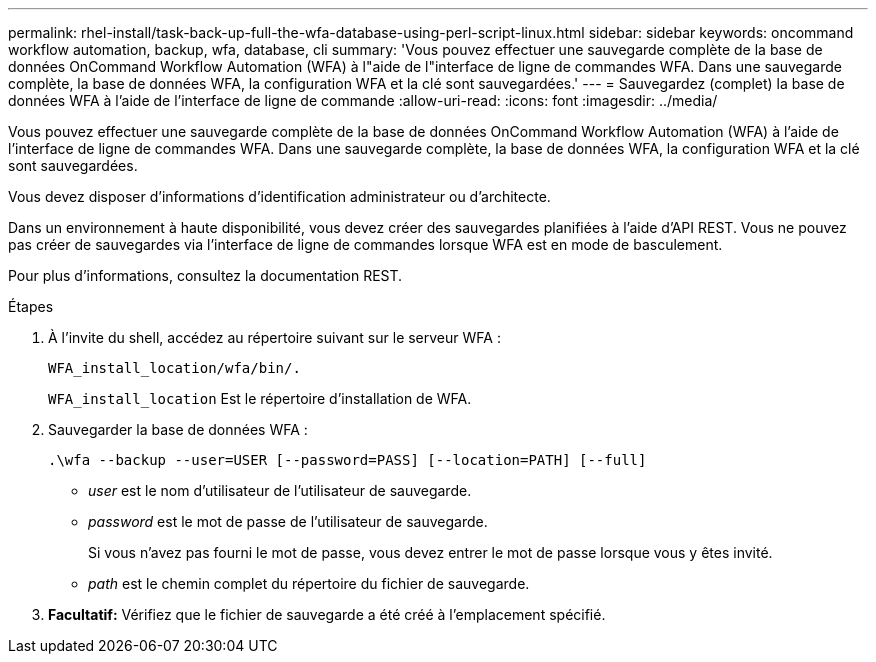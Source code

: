 ---
permalink: rhel-install/task-back-up-full-the-wfa-database-using-perl-script-linux.html 
sidebar: sidebar 
keywords: oncommand workflow automation, backup, wfa, database, cli 
summary: 'Vous pouvez effectuer une sauvegarde complète de la base de données OnCommand Workflow Automation (WFA) à l"aide de l"interface de ligne de commandes WFA. Dans une sauvegarde complète, la base de données WFA, la configuration WFA et la clé sont sauvegardées.' 
---
= Sauvegardez (complet) la base de données WFA à l'aide de l'interface de ligne de commande
:allow-uri-read: 
:icons: font
:imagesdir: ../media/


[role="lead"]
Vous pouvez effectuer une sauvegarde complète de la base de données OnCommand Workflow Automation (WFA) à l'aide de l'interface de ligne de commandes WFA. Dans une sauvegarde complète, la base de données WFA, la configuration WFA et la clé sont sauvegardées.

Vous devez disposer d'informations d'identification administrateur ou d'architecte.

Dans un environnement à haute disponibilité, vous devez créer des sauvegardes planifiées à l'aide d'API REST. Vous ne pouvez pas créer de sauvegardes via l'interface de ligne de commandes lorsque WFA est en mode de basculement.

Pour plus d'informations, consultez la documentation REST.

.Étapes
. À l'invite du shell, accédez au répertoire suivant sur le serveur WFA :
+
`WFA_install_location/wfa/bin/.`

+
`WFA_install_location` Est le répertoire d'installation de WFA.

. Sauvegarder la base de données WFA :
+
`.\wfa --backup --user=USER [--password=PASS] [--location=PATH] [--full]`

+
** _user_ est le nom d'utilisateur de l'utilisateur de sauvegarde.
** _password_ est le mot de passe de l'utilisateur de sauvegarde.
+
Si vous n'avez pas fourni le mot de passe, vous devez entrer le mot de passe lorsque vous y êtes invité.

** _path_ est le chemin complet du répertoire du fichier de sauvegarde.


. *Facultatif:* Vérifiez que le fichier de sauvegarde a été créé à l'emplacement spécifié.

